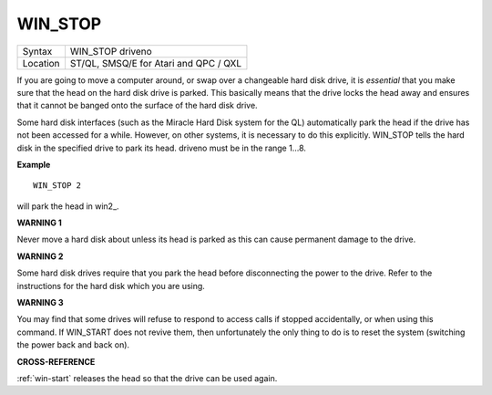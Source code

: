 ..  _win-stop:

WIN\_STOP
=========

+----------+-------------------------------------------------------------------+
| Syntax   |  WIN\_STOP driveno                                                |
+----------+-------------------------------------------------------------------+
| Location |  ST/QL, SMSQ/E for Atari and QPC / QXL                            |
+----------+-------------------------------------------------------------------+

If you are going to move a computer around, or swap over a changeable
hard disk drive, it is *essential* that you make sure that the head on the
hard disk drive is parked. This basically means that the drive locks the
head away and ensures that it cannot be banged onto the surface of the
hard disk drive.

Some hard disk interfaces (such as the Miracle Hard
Disk system for the QL) automatically park the head if the drive has not
been accessed for a while. However, on other systems, it is necessary to
do this explicitly. WIN\_STOP tells the hard disk in the specified drive
to park its head. driveno must be in the range 1...8.

**Example**

::

    WIN_STOP 2

will park the head in win2\_.

**WARNING 1**

Never move a hard disk about unless its head is parked as this can cause
permanent damage to the drive.

**WARNING 2**

Some hard disk drives require that you park the head before
disconnecting the power to the drive. Refer to the instructions for the
hard disk which you are using.

**WARNING 3**

You may find that some drives will refuse to respond to access calls if
stopped accidentally, or when using this command. If WIN\_START does not
revive them, then unfortunately the only thing to do is to reset the
system (switching the power back and back on).

**CROSS-REFERENCE**

:ref:`win-start` releases the head so that the
drive can be used again.

